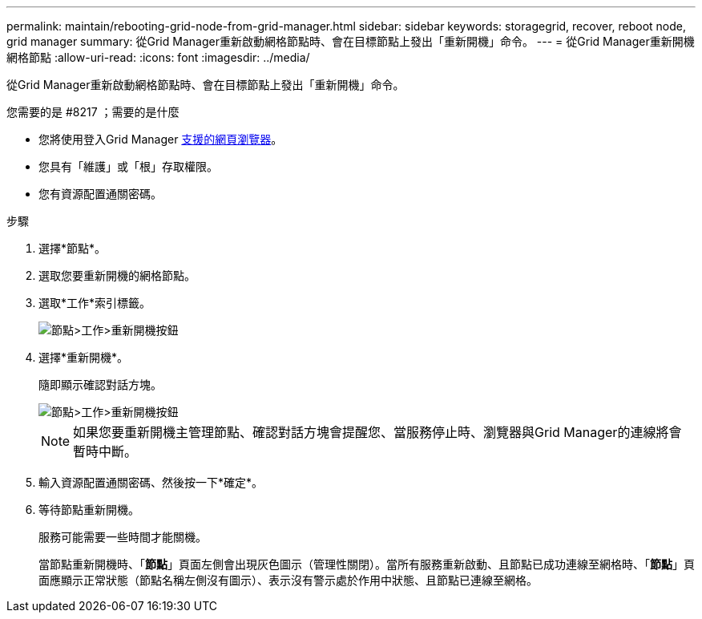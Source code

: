 ---
permalink: maintain/rebooting-grid-node-from-grid-manager.html 
sidebar: sidebar 
keywords: storagegrid, recover, reboot node, grid manager 
summary: 從Grid Manager重新啟動網格節點時、會在目標節點上發出「重新開機」命令。 
---
= 從Grid Manager重新開機網格節點
:allow-uri-read: 
:icons: font
:imagesdir: ../media/


[role="lead"]
從Grid Manager重新啟動網格節點時、會在目標節點上發出「重新開機」命令。

.您需要的是 #8217 ；需要的是什麼
* 您將使用登入Grid Manager xref:../admin/web-browser-requirements.adoc[支援的網頁瀏覽器]。
* 您具有「維護」或「根」存取權限。
* 您有資源配置通關密碼。


.步驟
. 選擇*節點*。
. 選取您要重新開機的網格節點。
. 選取*工作*索引標籤。
+
image::../media/maintenance_mode.png[節點>工作>重新開機按鈕]

. 選擇*重新開機*。
+
隨即顯示確認對話方塊。

+
image::../media/nodes_tasks_reboot.png[節點>工作>重新開機按鈕]

+

NOTE: 如果您要重新開機主管理節點、確認對話方塊會提醒您、當服務停止時、瀏覽器與Grid Manager的連線將會暫時中斷。

. 輸入資源配置通關密碼、然後按一下*確定*。
. 等待節點重新開機。
+
服務可能需要一些時間才能關機。

+
當節點重新開機時、「*節點*」頁面左側會出現灰色圖示（管理性關閉）。當所有服務重新啟動、且節點已成功連線至網格時、「*節點*」頁面應顯示正常狀態（節點名稱左側沒有圖示）、表示沒有警示處於作用中狀態、且節點已連線至網格。


